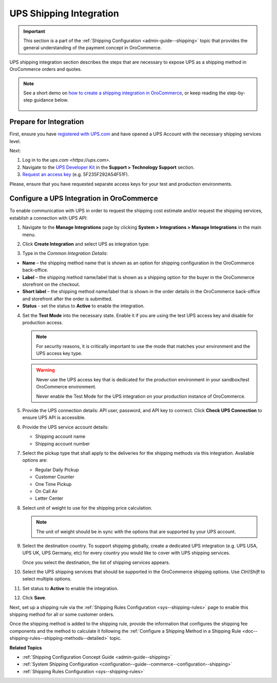 .. _doc--integrations--ups:

UPS Shipping Integration
------------------------

.. begin_ups_integration


.. important:: This section is a part of the :ref:`Shipping Configuration <admin-guide--shipping>` topic that provides the general understanding of the payment concept in OroCommerce.

UPS shipping integration section describes the steps that are necessary to expose UPS as a shipping method in OroCommerce orders and quotes.

.. note::
   See a short demo on `how to create a shipping integration in OroCommerce <https://www.oroinc.com/orocommerce/media-library/create-shipping-integrations>`_, or keep reading the step-by-step guidance below.

    .. raw:: html

      <iframe width="560" height="315" src="https://www.youtube.com/embed/ileKXVTG6B8" frameborder="0" allowfullscreen></iframe>

Prepare for Integration
^^^^^^^^^^^^^^^^^^^^^^^

First, ensure you have `registered with UPS.com <https://www.ups.com/one-to-one/register>`_ and have opened a UPS Account with the necessary shipping services level.

Next:

1. Log in to the `ups.com <https://ups.com>`.
2. Navigate to the `UPS Developer Kit <https://www.ups.com/upsdeveloperkit/>`_ in the **Support > Technology Support** section.
3. `Request an access key <https://www.ups.com/upsdeveloperkit/requestaccesskey?loc=en_US>`_ (e.g. 5F235F292A54F51F).

Please, ensure that you have requested separate access keys for your test and production environments.

Configure a UPS Integration in OroCommerce
^^^^^^^^^^^^^^^^^^^^^^^^^^^^^^^^^^^^^^^^^^

To enable communication with UPS in order to request the shipping cost estimate and/or request the shipping services, establish a connection with UPS API:

1. Navigate to the **Manage Integrations** page by clicking **System > Integrations > Manage Integrations** in the main menu.

2. Click **Create Integration** and select UPS as integration type:

   .. image:: /user_doc/img/system/integrations/CreateUPSIntegration.png
      :class: with-border

3. Type in the *Common Integration Details*:

* **Name** – the shipping method name that is shown as an option for shipping configuration in the OroCommerce back-office.
* **Label** – the shipping method name/label that is shown as a shipping option for the buyer in the OroCommerce storefront on the checkout.
* **Short label** – the shipping method name/label that is shown in the order details in the OroCommerce back-office and storefront after the order is submitted.
* **Status** - set the status to **Active** to enable the integration.

4. Set the **Test Mode** into the necessary state. Enable it if you are using the test UPS access key and disable for production access.

   .. note:: For security reasons, it is critically important to use the mode that matches your environment and the UPS access key type.

   .. warning::

      Never use the UPS access key that is dedicated for the production environment in your sandbox/test OroCommerce environment.

      Never enable the Test Mode for the UPS integration on your production instance of OroCommerce.

5. Provide the UPS connection details: API user, password, and API key to connect. Click **Check UPS Connection** to ensure UPS API is accessible.

6. Provide the UPS service account details:

   * Shipping account name
   * Shipping account number

7. Select the pickup type that shall apply to the deliveries for the shipping methods via this integration. Available options are:

   * Regular Daily Pickup
   * Customer Counter
   * One Time Pickup
   * On Call Air
   * Letter Center

8. Select unit of weight to use for the shipping price calculation.

   .. note:: The unit of weight should be in sync with the options that are supported by your UPS account.

9. Select the destination country. To support shipping globally, create a dedicated UPS integration (e.g. UPS USA, UPS UK, UPS Germany, etc) for every country you would like to cover with UPS shipping services.

   Once you select the destination, the list of shipping services appears.

10. Select the UPS shipping services that should be supported in the OroCommerce shipping options. Use *Ctrl*/*Shift* to select multiple options.

11. Set status to **Active** to enable the integration.

12. Click **Save**.

Next, set up a shipping rule via the :ref:`Shipping Rules Configuration <sys--shipping-rules>` page to enable this shipping method for all or some customer orders.

Once the shipping method is added to the shipping rule, provide the information that configures the shipping fee components and the method to calculate it following the :ref:`Configure a Shipping Method in a Shipping Rule <doc--shipping-rules--shipping-methods--detailed>` topic.

.. stop_ups_integration

**Related Topics**

* :ref:`Shipping Configuration Concept Guide <admin-guide--shipping>`
* :ref:`System Shipping Configuration <configuration--guide--commerce--configuration--shipping>`
* :ref:`Shipping Rules Configuration <sys--shipping-rules>`